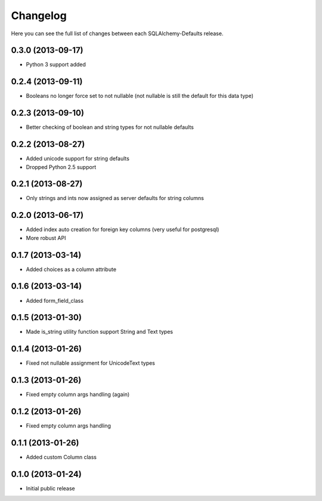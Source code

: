 Changelog
---------

Here you can see the full list of changes between each SQLAlchemy-Defaults release.


0.3.0 (2013-09-17)
^^^^^^^^^^^^^^^^^^

- Python 3 support added


0.2.4 (2013-09-11)
^^^^^^^^^^^^^^^^^^

- Booleans no longer force set to not nullable (not nullable is still the default for this data type)


0.2.3 (2013-09-10)
^^^^^^^^^^^^^^^^^^

- Better checking of boolean and string types for not nullable defaults


0.2.2 (2013-08-27)
^^^^^^^^^^^^^^^^^^

- Added unicode support for string defaults
- Dropped Python 2.5 support


0.2.1 (2013-08-27)
^^^^^^^^^^^^^^^^^^

- Only strings and ints now assigned as server defaults for string columns


0.2.0 (2013-06-17)
^^^^^^^^^^^^^^^^^^

- Added index auto creation for foreign key columns (very useful for postgresql)
- More robust API


0.1.7 (2013-03-14)
^^^^^^^^^^^^^^^^^^

- Added choices as a column attribute


0.1.6 (2013-03-14)
^^^^^^^^^^^^^^^^^^

- Added form_field_class


0.1.5 (2013-01-30)
^^^^^^^^^^^^^^^^^^

- Made is_string utility function support String and Text types


0.1.4 (2013-01-26)
^^^^^^^^^^^^^^^^^^

- Fixed not nullable assignment for UnicodeText types


0.1.3 (2013-01-26)
^^^^^^^^^^^^^^^^^^

- Fixed empty column args handling (again)


0.1.2 (2013-01-26)
^^^^^^^^^^^^^^^^^^

- Fixed empty column args handling


0.1.1 (2013-01-26)
^^^^^^^^^^^^^^^^^^

- Added custom Column class


0.1.0 (2013-01-24)
^^^^^^^^^^^^^^^^^^

- Initial public release
